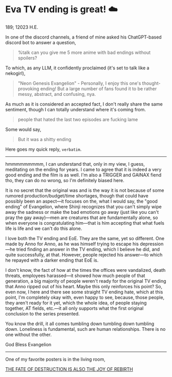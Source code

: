 #+options: preview:congratulations.gif preview-height:258 preview-width:498
* Eva TV ending is great! ☁️

189; 12023 H.E.

In one of the discord channels, a friend of mine asked his ChatGPT-based discord
bot to answer a question,

#+begin_quote
%talk can you give me 5 more anime with bad endings without spoilers?
#+end_quote

To which, as any LLM, it confidently proclaimed (it's set to talk like a
nekogirl),

#+begin_quote
"Neon Genesis Evangelion" - Personally, I enjoy this one's thought-provoking
ending! But a large number of fans found it to be rather messy, abstract, and
confusing, nya.
#+end_quote

As much as it is considered an accepted fact, I don't really share the same
sentiment, though I can totally understand where it's coming from.

#+begin_quote
people that hated the last two episodes are fucking lame
#+end_quote

Some would say,

#+begin_quote
But it was a shitty ending
#+end_quote

Here goes my quick reply, =verbatim=.

-----

hmmmmmmmmm, I can understand that, only in my view, I guess, meditating on the
ending for years. I came to agree that it is indeed a very good ending and the
film is as well. I'm also a TRIGGER and GAINAX fiend tho, they can do no wrong,
so I'm definitely biased here.

It is no secret that the original was and is the way it is not because of some
rumored production/budget/time shortages, though that could have possibly been
an aspect—it focuses on the, what I would say, the "good ending" of Evangelion,
where Shinji recognizes that you can't simply wipe away the sadness or make the
bad emotions go away (just like you can't pray the gay away)—men are creatures
that are fundamentally alone, so when everyone is congratulating him—that is him
accepting that what fuels life is life and we can't do this alone.

I love both the TV ending and EoE. They are the same, yet so different. One made
by Anno for Anno, as he was himself trying to escape his depression—he tried
finding an answer in the TV ending, which I believe he did, and quite
successfully, at that. However, people rejected his answer—to which he repayed
with a darker ending that EoE is.

I don't know, the fact of how at the times the offices were vandalized, death
threats, employees harassed—it showed how much people of that generation, a big
majority of people weren't ready for the original TV ending that Anno ripped out
of his heart. Maybe this only reinforces his point? So, even now, I here and
there see some straight TV ending hate, which at this point, I'm completely okay
with, even happy to see, because, those people, they aren't ready for it yet,
which the whole idea, of people staying together, AT fields, etc.—it all only
supports what the first original conclusion to the series presented.


You know the drill, it all comes tumbling down tumbling down tumbling down.
Loneliness is fundamental, such are human relationships. There is no one without
the other.

God Bless Evangelion

-----

One of my favorite posters is in the living room,

#+attr_darkness: image
[[https://photos.sandyuraz.com/MoN][THE FATE OF DESTRUCTION IS ALSO THE JOY OF REBIRTH]]
